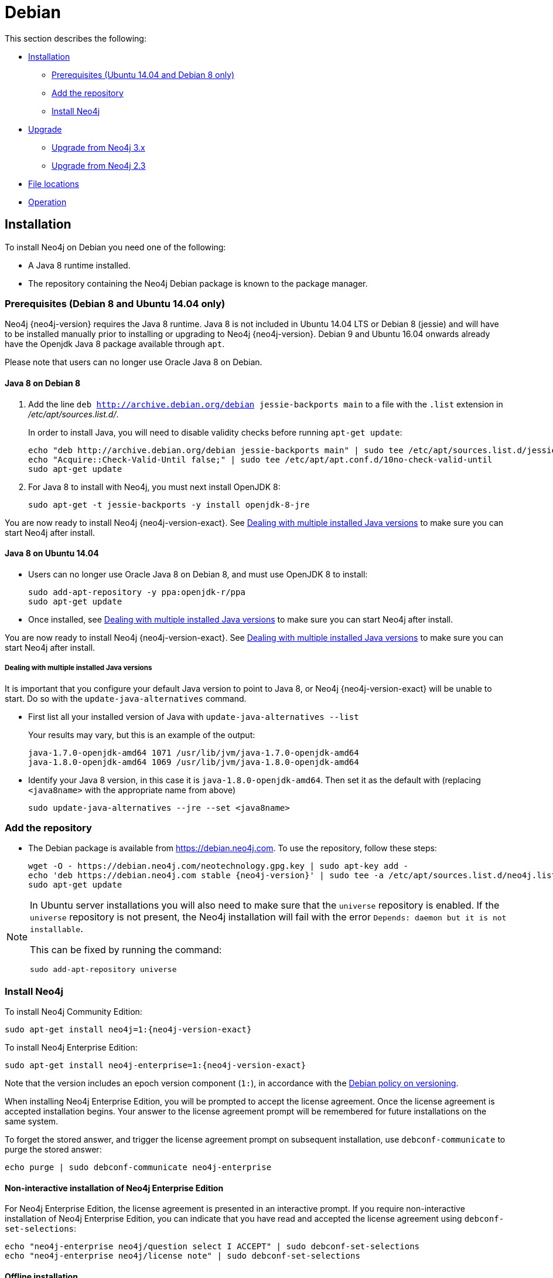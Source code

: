 [[debian]]
= Debian
:description: This section describes how to install Neo4j on Debian, and Debian-based distributions like Ubuntu, using the Neo4j Debian package. 

This section describes the following:

* xref:installation/linux/debian.adoc#debian-installation[Installation]
** xref:installation/linux/debian.adoc#debian-ubuntu-prerequisites[Prerequisites (Ubuntu 14.04 and Debian 8 only)]
** xref:installation/linux/debian.adoc#debian-add-repository[Add the repository]
** xref:installation/linux/debian.adoc#debian-install[Install Neo4j]
* xref:installation/linux/debian.adoc#debian-upgrade[Upgrade]
** xref:installation/linux/debian.adoc#debian-upgrade-from-3.x[Upgrade from Neo4j 3.x]
** xref:installation/linux/debian.adoc#debian-upgrade-from-2.3[Upgrade from Neo4j 2.3]
* xref:installation/linux/debian.adoc#debian-file-locations[File locations]
* xref:installation/linux/debian.adoc#debian-operation[Operation]


[[debian-installation]]
== Installation

To install Neo4j on Debian you need one of the following:

* A Java 8 runtime installed.
* The repository containing the Neo4j Debian package is known to the package manager.


[[debian-ubuntu-prerequisites]]
=== Prerequisites (Debian 8 and Ubuntu 14.04 only)

Neo4j {neo4j-version} requires the Java 8 runtime.
Java 8 is not included in Ubuntu 14.04 LTS or Debian 8 (jessie) and will have to be installed manually prior to installing or upgrading to Neo4j {neo4j-version}.
Debian 9 and Ubuntu 16.04 onwards already have the Openjdk Java 8 package available through `apt`.

Please note that users can no longer use Oracle Java 8 on Debian.


[[debian-java]]
==== Java 8 on Debian 8

. Add the line `deb http://archive.debian.org/debian jessie-backports main` to a file with the `.list` extension in _/etc/apt/sources.list.d/_.
+
In order to install Java, you will need to disable validity checks before running `apt-get update`:
+
[source, shell]
----
echo "deb http://archive.debian.org/debian jessie-backports main" | sudo tee /etc/apt/sources.list.d/jessie-backports.list
echo "Acquire::Check-Valid-Until false;" | sudo tee /etc/apt/apt.conf.d/10no-check-valid-until
sudo apt-get update
----
+
. For Java 8 to install with Neo4j, you must next install OpenJDK 8:
+
[source, shell]
----
sudo apt-get -t jessie-backports -y install openjdk-8-jre
----

You are now ready to install Neo4j {neo4j-version-exact}.
See xref:installation/linux/debian.adoc#multiple-java-versions[Dealing with multiple installed Java versions] to make sure you can start Neo4j after install.


[[ubuntu-java8]]
==== Java 8 on Ubuntu 14.04

* Users can no longer use Oracle Java 8 on Debian 8, and must use OpenJDK 8 to install:
+
[source, shell]
----
sudo add-apt-repository -y ppa:openjdk-r/ppa
sudo apt-get update
----

* Once installed, see xref:installation/linux/debian.adoc#multiple-java-versions[Dealing with multiple installed Java versions] to make sure you can start Neo4j after install.

You are now ready to install Neo4j {neo4j-version-exact}.
See xref:installation/linux/debian.adoc#multiple-java-versions[Dealing with multiple installed Java versions] to make sure you can start Neo4j after install.

[[multiple-java-versions]]
===== Dealing with multiple installed Java versions

It is important that you configure your default Java version to point to Java 8, or Neo4j {neo4j-version-exact} will be unable to start.
Do so with the `update-java-alternatives` command.

* First list all your installed version of Java with `update-java-alternatives --list`
+
Your results may vary, but this is an example of the output:
+
[source, shell]
----
java-1.7.0-openjdk-amd64 1071 /usr/lib/jvm/java-1.7.0-openjdk-amd64
java-1.8.0-openjdk-amd64 1069 /usr/lib/jvm/java-1.8.0-openjdk-amd64
----

* Identify your Java 8 version, in this case it is `java-1.8.0-openjdk-amd64`.
Then set it as the default with (replacing `<java8name>` with the appropriate name from above)
+
[source, shell]
----
sudo update-java-alternatives --jre --set <java8name>
----


[[debian-add-repository]]
=== Add the repository

* The Debian package is available from https://debian.neo4j.com.
To use the repository, follow these steps:
+
[source, shell,subs="attributes"]
----
wget -O - https://debian.neo4j.com/neotechnology.gpg.key | sudo apt-key add -
echo 'deb https://debian.neo4j.com stable {neo4j-version}' | sudo tee -a /etc/apt/sources.list.d/neo4j.list
sudo apt-get update
----


[NOTE]
====
In Ubuntu server installations you will also need to make sure that the `universe` repository is enabled.
If the `universe` repository is not present, the Neo4j installation will fail with the error `Depends: daemon but it is not installable`.

This can be fixed by running the command:
[source, shell,subs="attributes"]
----
sudo add-apt-repository universe
----
====


[[debian-install]]
=== Install Neo4j

To install Neo4j Community Edition:

[source, shell, subs="attributes"]
----
sudo apt-get install neo4j=1:{neo4j-version-exact}
----

To install Neo4j Enterprise Edition:

[source, shell, subs="attributes"]
----
sudo apt-get install neo4j-enterprise=1:{neo4j-version-exact}
----

Note that the version includes an epoch version component (`1:`), in accordance with the https://www.debian.org/doc/debian-policy/#s-f-version[Debian policy on versioning].

When installing Neo4j Enterprise Edition, you will be prompted to accept the license agreement.
Once the license agreement is accepted installation begins.
Your answer to the license agreement prompt will be remembered for future installations on the same system.

To forget the stored answer, and trigger the license agreement prompt on subsequent installation, use `debconf-communicate` to purge the stored answer:

[source, shell]
----
echo purge | sudo debconf-communicate neo4j-enterprise
----


==== Non-interactive installation of Neo4j Enterprise Edition

For Neo4j Enterprise Edition, the license agreement is presented in an interactive prompt.
If you require non-interactive installation of Neo4j Enterprise Edition, you can indicate that you have read and accepted the license agreement using `debconf-set-selections`:

[source, shell]
----
echo "neo4j-enterprise neo4j/question select I ACCEPT" | sudo debconf-set-selections
echo "neo4j-enterprise neo4j/license note" | sudo debconf-set-selections
----


[[debian-offline-installation]]
==== Offline installation

If you cannot reach `https://debian.neo4j.com`, perhaps due to a firewall, you will need to obtain Neo4j via an alternative machine which has the relevant access, and then move the package manually.

[NOTE]
====
It is important to note that using this method will mean that the offline machine will not receive the dependencies that
are that are normally downloaded and installed automatically when using `apt` for installing Neo4j; xref:tools/cypher-shell.adoc[Cypher Shell] and Java (if not installed already):

* The Cypher Shell package can be downloaded from {neo4j-download-center-uri}[Neo4j Download Center].
* For information on supported versions of Java, see xref:installation/requirements.adoc[System requirements].
====

. Run the following to download the required Debian package:
** Neo4j Enterprise Edition:
+
[source, shell, subs="attributes"]
----
curl -O https://dist.neo4j.org/deb/neo4j-enterprise_{neo4j-version-exact}_all.deb
----
** Neo4j Community Edition:
+
[source, shell, subs="attributes"]
----
curl -O https://dist.neo4j.org/deb/neo4j_{neo4j-version-exact}_all.deb
----

. Manually move the downloaded Debian package to the offline machine.
. Run the following on the offline machine to install Neo4j:
+
[source, shell]
----
sudo dpkg -i <deb file name>
----


[[debian-upgrade]]
== Upgrade


[[debian-upgrade-from-3.x]]
=== Upgrade from Neo4j 3.x

For upgrade of any 3.x version of Neo4j to {neo4j-version-exact}, follow instructions in xref:upgrade/index.adoc[Upgrade].


[[debian-upgrade-from-2.3]]
=== Upgrade from Neo4j 2.3

Follow the steps below when upgrading a Neo4j Debian/Ubuntu installation:

. Upgrade to Neo4j 3.2:
+
.. Migrate the configuration files.
+
The configuration files changed between Neo4j versions 2.3 and 3.2.
If you have not edited the configuration files, the Debian package will remove the files that are no longer necessary, and replace the old default files with new default files.
+
If you have changed configuration values in your 2.3 installation, you can use the provided config migration tool.
Two arguments are provided to tell the config migrator where to find the _conf/_ directory for the source and the destination.
Both must be provided, due to the filesystem layout of the Debian packages.
+
Because the Neo4j files and directories are owned by the `neo4j` user and `adm` group on Debian, it is necessary to use `sudo` to make sure the permissions remain intact:
+
[source, shell]
----
sudo -u neo4j -g adm java -jar /usr/share/neo4j/bin/tools/2.x-config-migrator.jar /var/lib/neo4j /var/lib/neo4j
----

.. Import the Neo4j 2.3 database to Neo4j 3.2.
+
The location of the database changed between Neo4j versions 2.3 and 3.2.
The Neo4j 2.3 databases will need to be imported to Neo4j 3.2.
To do this, use the `neo4j-admin import` command.
+
For example, to import a database called `graph.db` (the default database name in Neo4j 2.3), use the following command:
+
[source, shell]
----
sudo -u neo4j neo4j-admin import --mode=database --database=graph.db --from=/var/lib/neo4j/data/graph.db
----
+
This command will import the database located in `/var/lib/neo4j/data/graph.db` into Neo4j 3.2, and call it `graph.db`.
+
Once a database has been imported, and the upgrade has completed successfully, the old database can be removed safely.

.. Migrate the Neo4j 2.3 database to Neo4j 3.2.
+
The previous import step moved the database from its old on-disk location to the new on-disk location, but it did not upgrade the store format.
To do this, you must start the database service with the option to migrate the database format to the latest version.
+
In _neo4j.conf_ uncomment the option xref:reference/configuration-settings.adoc#config_dbms.allow_upgrade[`dbms.allow_upgrade=true`].
You can use the following command to change the line in-place if you have it commented out already, as it is in the default configuration:
+
[source, shell]
----
sudo sed -i 's/#dbms.allow_upgrade=true/dbms.allow_upgrade=true/' /etc/neo4j/neo4j.conf
----
+
Start the database service with the format migration option enabled, and the format migration will take place immediately:
+
[source, shell]
----
sudo service neo4j start
----


. Upgrade to Neo4j {neo4j-version-exact}.
+
Upgrade to Neo4j {neo4j-version-exact} by following the instructions in xref:upgrade/index.adoc[Upgrade].


[[debian-file-locations]]
== File locations

File locations for all Neo4j packages are documented xref:configuration/file-locations.adoc[_here_].


[[debian-operation]]
== Operation

Most Neo4j configuration goes into xref:configuration/file-locations.adoc[_neo4j.conf_].

For operating systems using `systemd`, some package-specific options are set in _neo4j.service_ and can be edited using `systemctl edit neo4j.service`.

For operating systems that are not using `systemd`, some package-specific options are set in _/etc/default/neo4j_.

[options="header"]
|===
| Environment variable     | Default value | Details
| _NEO4J_SHUTDOWN_TIMEOUT_ | _120_           | Timeout in seconds when waiting for Neo4j to stop. If it takes longer than this then the shutdown is considered to have failed. This may need to be increased if the system serves long-running transactions.
| _NEO4J_ULIMIT_NOFILE_    | _60000_         | Maximum number of file handles that can be opened by the Neo4j process.
|===
